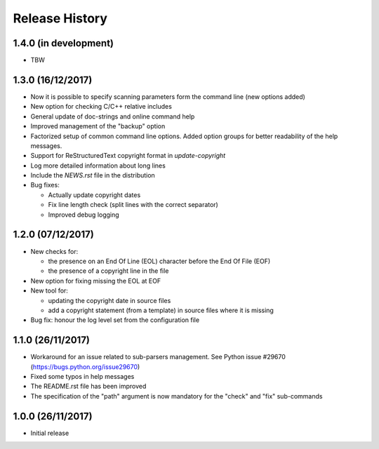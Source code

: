Release History
===============

1.4.0 (in development)
----------------------

* TBW


1.3.0 (16/12/2017)
------------------

* Now it is possible to specify scanning parameters form the command line
  (new options added)
* New option for checking C/C++ relative includes
* General update of doc-strings and online command help
* Improved management of the "backup" option
* Factorized setup of common command line options.
  Added option groups for better readability of the help messages.
* Support for ReStructuredText copyright format in `update-copyright`
* Log more detailed information about long lines
* Include the `NEWS.rst` file in the distribution
* Bug fixes:

  - Actually update copyright dates
  - Fix line length check (split lines with the correct separator)
  - Improved debug logging


1.2.0 (07/12/2017)
------------------

* New checks for:

  - the presence on an End Of Line (EOL) character before the
    End Of File (EOF)
  - the presence of a copyright line in the file

* New option for fixing missing the EOL at EOF
* New tool for:

  - updating the copyright date in source files
  - add a copyright statement (from a template) in source files where
    it is missing

* Bug fix: honour the log level set from the configuration file


1.1.0 (26/11/2017)
------------------

* Workaround for an issue related to sub-parsers management.
  See Python issue #29670 (https://bugs.python.org/issue29670)
* Fixed some typos in help messages
* The README.rst file has been improved
* The specification of the "path" argument is now mandatory for
  the "check" and "fix" sub-commands


1.0.0 (26/11/2017)
------------------

* Initial release

